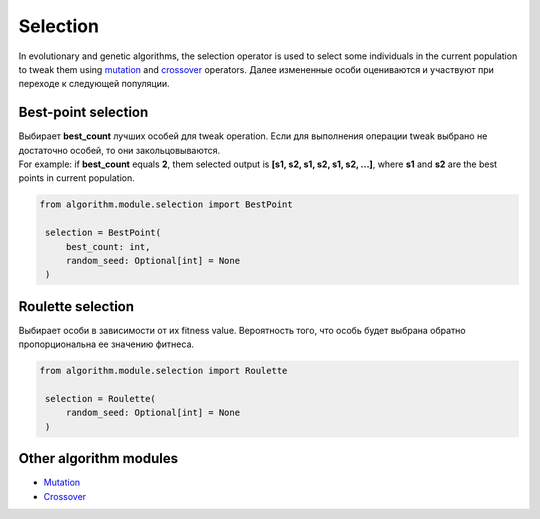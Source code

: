Selection
=========

In evolutionary and genetic algorithms, the selection operator is used to select some individuals in the current population to tweak them using `mutation <mutation.module.html>`_ and `crossover <crossover.module.html>`_ operators. Далее измененные особи оцениваются и участвуют при переходе к следующей популяции.

Best-point selection
--------------------

| Выбирает **best_count** лучших особей для tweak operation. Если для выполнения операции tweak выбрано не достаточно особей, то они закольцовываются.
| For example: if **best_count** equals **2**, them selected output is **[s1, s2, s1, s2, s1, s2, ...]**, where **s1** and **s2** are the best points in current population.

.. code-block:: python

   from algorithm.module.selection import BestPoint

    selection = BestPoint(
        best_count: int,
        random_seed: Optional[int] = None
    )

Roulette selection
------------------

Выбирает особи в зависимости от их fitness value. Вероятность того, что особь будет выбрана обратно пропорциональна ее значению фитнеса.

.. code-block:: python

   from algorithm.module.selection import Roulette

    selection = Roulette(
        random_seed: Optional[int] = None
    )

Other algorithm modules
-----------------------

* `Mutation <mutation.module.html>`_
* `Crossover <crossover.module.html>`_
